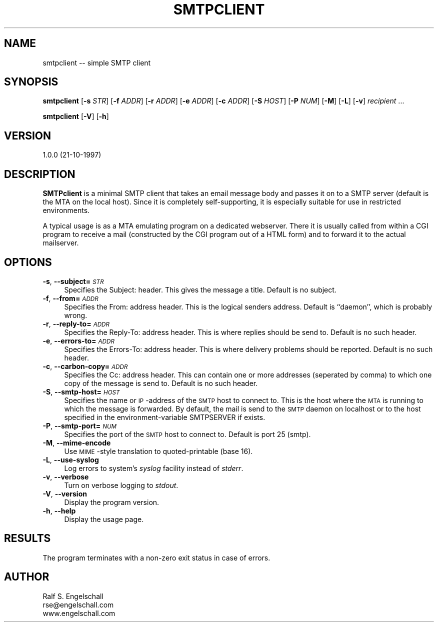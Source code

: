 .rn '' }`
''' $RCSfile: smtpclient.1,v $$Revision: 1.2 $$Date: 2005/07/25 05:54:38 $
'''
''' $Log: smtpclient.1,v $
''' Revision 1.2  2005/07/25 05:54:38  magicyang
''' New user folder check in
'''
'''
.de Sh
.br
.if t .Sp
.ne 5
.PP
\fB\\$1\fR
.PP
..
.de Sp
.if t .sp .5v
.if n .sp
..
.de Ip
.br
.ie \\n(.$>=3 .ne \\$3
.el .ne 3
.IP "\\$1" \\$2
..
.de Vb
.ft CW
.nf
.ne \\$1
..
.de Ve
.ft R

.fi
..
'''
'''
'''     Set up \*(-- to give an unbreakable dash;
'''     string Tr holds user defined translation string.
'''     Bell System Logo is used as a dummy character.
'''
.tr \(*W-|\(bv\*(Tr
.ie n \{\
.ds -- \(*W-
.ds PI pi
.if (\n(.H=4u)&(1m=24u) .ds -- \(*W\h'-12u'\(*W\h'-12u'-\" diablo 10 pitch
.if (\n(.H=4u)&(1m=20u) .ds -- \(*W\h'-12u'\(*W\h'-8u'-\" diablo 12 pitch
.ds L" ""
.ds R" ""
'''   \*(M", \*(S", \*(N" and \*(T" are the equivalent of
'''   \*(L" and \*(R", except that they are used on ".xx" lines,
'''   such as .IP and .SH, which do another additional levels of
'''   double-quote interpretation
.ds M" """
.ds S" """
.ds N" """""
.ds T" """""
.ds L' '
.ds R' '
.ds M' '
.ds S' '
.ds N' '
.ds T' '
'br\}
.el\{\
.ds -- \(em\|
.tr \*(Tr
.ds L" ``
.ds R" ''
.ds M" ``
.ds S" ''
.ds N" ``
.ds T" ''
.ds L' `
.ds R' '
.ds M' `
.ds S' '
.ds N' `
.ds T' '
.ds PI \(*p
'br\}
.\"	If the F register is turned on, we'll generate
.\"	index entries out stderr for the following things:
.\"		TH	Title 
.\"		SH	Header
.\"		Sh	Subsection 
.\"		Ip	Item
.\"		X<>	Xref  (embedded
.\"	Of course, you have to process the output yourself
.\"	in some meaninful fashion.
.if \nF \{
.de IX
.tm Index:\\$1\t\\n%\t"\\$2"
..
.nr % 0
.rr F
.\}
.TH SMTPCLIENT 1 "EN" "21/Oct/97" "Ralf S. Engelschall"
.UC
.if n .hy 0
.if n .na
.ds C+ C\v'-.1v'\h'-1p'\s-2+\h'-1p'+\s0\v'.1v'\h'-1p'
.de CQ          \" put $1 in typewriter font
.ft CW
'if n "\c
'if t \\&\\$1\c
'if n \\&\\$1\c
'if n \&"
\\&\\$2 \\$3 \\$4 \\$5 \\$6 \\$7
'.ft R
..
.\" @(#)ms.acc 1.5 88/02/08 SMI; from UCB 4.2
.	\" AM - accent mark definitions
.bd B 3
.	\" fudge factors for nroff and troff
.if n \{\
.	ds #H 0
.	ds #V .8m
.	ds #F .3m
.	ds #[ \f1
.	ds #] \fP
.\}
.if t \{\
.	ds #H ((1u-(\\\\n(.fu%2u))*.13m)
.	ds #V .6m
.	ds #F 0
.	ds #[ \&
.	ds #] \&
.\}
.	\" simple accents for nroff and troff
.if n \{\
.	ds ' \&
.	ds ` \&
.	ds ^ \&
.	ds , \&
.	ds ~ ~
.	ds ? ?
.	ds ! !
.	ds /
.	ds q
.\}
.if t \{\
.	ds ' \\k:\h'-(\\n(.wu*8/10-\*(#H)'\'\h"|\\n:u"
.	ds ` \\k:\h'-(\\n(.wu*8/10-\*(#H)'\`\h'|\\n:u'
.	ds ^ \\k:\h'-(\\n(.wu*10/11-\*(#H)'^\h'|\\n:u'
.	ds , \\k:\h'-(\\n(.wu*8/10)',\h'|\\n:u'
.	ds ~ \\k:\h'-(\\n(.wu-\*(#H-.1m)'~\h'|\\n:u'
.	ds ? \s-2c\h'-\w'c'u*7/10'\u\h'\*(#H'\zi\d\s+2\h'\w'c'u*8/10'
.	ds ! \s-2\(or\s+2\h'-\w'\(or'u'\v'-.8m'.\v'.8m'
.	ds / \\k:\h'-(\\n(.wu*8/10-\*(#H)'\z\(sl\h'|\\n:u'
.	ds q o\h'-\w'o'u*8/10'\s-4\v'.4m'\z\(*i\v'-.4m'\s+4\h'\w'o'u*8/10'
.\}
.	\" troff and (daisy-wheel) nroff accents
.ds : \\k:\h'-(\\n(.wu*8/10-\*(#H+.1m+\*(#F)'\v'-\*(#V'\z.\h'.2m+\*(#F'.\h'|\\n:u'\v'\*(#V'
.ds 8 \h'\*(#H'\(*b\h'-\*(#H'
.ds v \\k:\h'-(\\n(.wu*9/10-\*(#H)'\v'-\*(#V'\*(#[\s-4v\s0\v'\*(#V'\h'|\\n:u'\*(#]
.ds _ \\k:\h'-(\\n(.wu*9/10-\*(#H+(\*(#F*2/3))'\v'-.4m'\z\(hy\v'.4m'\h'|\\n:u'
.ds . \\k:\h'-(\\n(.wu*8/10)'\v'\*(#V*4/10'\z.\v'-\*(#V*4/10'\h'|\\n:u'
.ds 3 \*(#[\v'.2m'\s-2\&3\s0\v'-.2m'\*(#]
.ds o \\k:\h'-(\\n(.wu+\w'\(de'u-\*(#H)/2u'\v'-.3n'\*(#[\z\(de\v'.3n'\h'|\\n:u'\*(#]
.ds d- \h'\*(#H'\(pd\h'-\w'~'u'\v'-.25m'\f2\(hy\fP\v'.25m'\h'-\*(#H'
.ds D- D\\k:\h'-\w'D'u'\v'-.11m'\z\(hy\v'.11m'\h'|\\n:u'
.ds th \*(#[\v'.3m'\s+1I\s-1\v'-.3m'\h'-(\w'I'u*2/3)'\s-1o\s+1\*(#]
.ds Th \*(#[\s+2I\s-2\h'-\w'I'u*3/5'\v'-.3m'o\v'.3m'\*(#]
.ds ae a\h'-(\w'a'u*4/10)'e
.ds Ae A\h'-(\w'A'u*4/10)'E
.ds oe o\h'-(\w'o'u*4/10)'e
.ds Oe O\h'-(\w'O'u*4/10)'E
.	\" corrections for vroff
.if v .ds ~ \\k:\h'-(\\n(.wu*9/10-\*(#H)'\s-2\u~\d\s+2\h'|\\n:u'
.if v .ds ^ \\k:\h'-(\\n(.wu*10/11-\*(#H)'\v'-.4m'^\v'.4m'\h'|\\n:u'
.	\" for low resolution devices (crt and lpr)
.if \n(.H>23 .if \n(.V>19 \
\{\
.	ds : e
.	ds 8 ss
.	ds v \h'-1'\o'\(aa\(ga'
.	ds _ \h'-1'^
.	ds . \h'-1'.
.	ds 3 3
.	ds o a
.	ds d- d\h'-1'\(ga
.	ds D- D\h'-1'\(hy
.	ds th \o'bp'
.	ds Th \o'LP'
.	ds ae ae
.	ds Ae AE
.	ds oe oe
.	ds Oe OE
.\}
.rm #[ #] #H #V #F C
.SH "NAME"
smtpclient -- simple SMTP client
.SH "SYNOPSIS"
\fBsmtpclient\fR 
[\fB\-s\fR \fISTR\fR]
[\fB\-f\fR \fIADDR\fR]
[\fB\-r\fR \fIADDR\fR]
[\fB\-e\fR \fIADDR\fR]
[\fB\-c\fR \fIADDR\fR]
[\fB\-S\fR \fIHOST\fR]
[\fB\-P\fR \fINUM\fR]
[\fB\-M\fR]
[\fB\-L\fR]
[\fB\-v\fR]
\fIrecipient\fR ...
.PP
\fBsmtpclient\fR 
[\fB\-V\fR]
[\fB\-h\fR]
.SH "VERSION"
1.0.0 (21-10-1997)
.SH "DESCRIPTION"
\fBSMTPclient\fR is a minimal SMTP client that takes an email message body and
passes it on to a SMTP server (default is the MTA on the local host). Since it
is completely self-supporting, it is especially suitable for use in restricted
environments.
.PP
A typical usage is as a MTA emulating program on a dedicated webserver.  There
it is usually called from within a CGI program to receive a mail (constructed
by the CGI program out of a HTML form) and to forward it to the actual
mailserver.
.SH "OPTIONS"
.Ip "\fB\-s\fR, \fB--subject=\fR\fI\s-1STR\s0\fR" 4
Specifies the \f(CWSubject:\fR header. This gives the message a title. Default is
no subject.
.Ip "\fB\-f\fR, \fB--from=\fR\fI\s-1ADDR\s0\fR" 4
Specifies the \f(CWFrom:\fR address header. This is the logical senders address.
Default is ``\f(CWdaemon\fR'\*(R', which is probably wrong.
.Ip "\fB\-r\fR, \fB--reply-to=\fR\fI\s-1ADDR\s0\fR" 4
Specifies the \f(CWReply-To:\fR address header. This is where replies should be
send to. Default is no such header.
.Ip "\fB\-e\fR, \fB--errors-to=\fR\fI\s-1ADDR\s0\fR" 4
Specifies the \f(CWErrors-To:\fR address header. This is where delivery
problems should be reported. Default is no such header.
.Ip "\fB\-c\fR, \fB--carbon-copy=\fR\fI\s-1ADDR\s0\fR" 4
Specifies the \f(CWCc:\fR address header. This can contain one or more addresses
(seperated by comma) to which one copy of the message is send to. Default is
no such header.
.Ip "\fB\-S\fR, \fB--smtp-host=\fR\fI\s-1HOST\s0\fR" 4
Specifies the name or \s-1IP\s0\-address of the \s-1SMTP\s0 host to connect to. This is the
host where the \s-1MTA\s0 is running to which the message is forwarded. By default,
the mail is send to the \s-1SMTP\s0 daemon on \f(CWlocalhost\fR or to the host specified
in the environment-variable \f(CWSMTPSERVER\fR if exists.
.Ip "\fB\-P\fR, \fB--smtp-port=\fR\fI\s-1NUM\s0\fR" 4
Specifies the port of the \s-1SMTP\s0 host to connect to. Default is port 25 (smtp).
.Ip "\fB\-M\fR, \fB--mime-encode\fR" 4
Use \s-1MIME\s0\-style translation to quoted-printable (base 16).
.Ip "\fB\-L\fR, \fB--use-syslog\fR" 4
Log errors to system's \fIsyslog\fR facility instead of \fIstderr\fR.
.Ip "\fB\-v\fR, \fB--verbose\fR" 4
Turn on verbose logging to \fIstdout\fR.
.Ip "\fB\-V\fR, \fB--version\fR" 4
Display the program version.
.Ip "\fB\-h\fR, \fB--help\fR" 4
Display the usage page.
.SH "RESULTS"
The program terminates with a non-zero exit status in case of errors. 
.SH "AUTHOR"
.PP
.Vb 3
\& Ralf S. Engelschall
\& rse@engelschall.com
\& www.engelschall.com
.Ve

.rn }` ''
.IX Title "SMTPCLIENT 1"
.IX Name "smtpclient - simple SMTP client"

.IX Header "NAME"

.IX Header "SYNOPSIS"

.IX Header "VERSION"

.IX Header "DESCRIPTION"

.IX Header "OPTIONS"

.IX Item "\fB\-s\fR, \fB--subject=\fR\fI\s-1STR\s0\fR"

.IX Item "\fB\-f\fR, \fB--from=\fR\fI\s-1ADDR\s0\fR"

.IX Item "\fB\-r\fR, \fB--reply-to=\fR\fI\s-1ADDR\s0\fR"

.IX Item "\fB\-e\fR, \fB--errors-to=\fR\fI\s-1ADDR\s0\fR"

.IX Item "\fB\-c\fR, \fB--carbon-copy=\fR\fI\s-1ADDR\s0\fR"

.IX Item "\fB\-S\fR, \fB--smtp-host=\fR\fI\s-1HOST\s0\fR"

.IX Item "\fB\-P\fR, \fB--smtp-port=\fR\fI\s-1NUM\s0\fR"

.IX Item "\fB\-M\fR, \fB--mime-encode\fR"

.IX Item "\fB\-L\fR, \fB--use-syslog\fR"

.IX Item "\fB\-v\fR, \fB--verbose\fR"

.IX Item "\fB\-V\fR, \fB--version\fR"

.IX Item "\fB\-h\fR, \fB--help\fR"

.IX Header "RESULTS"

.IX Header "AUTHOR"

